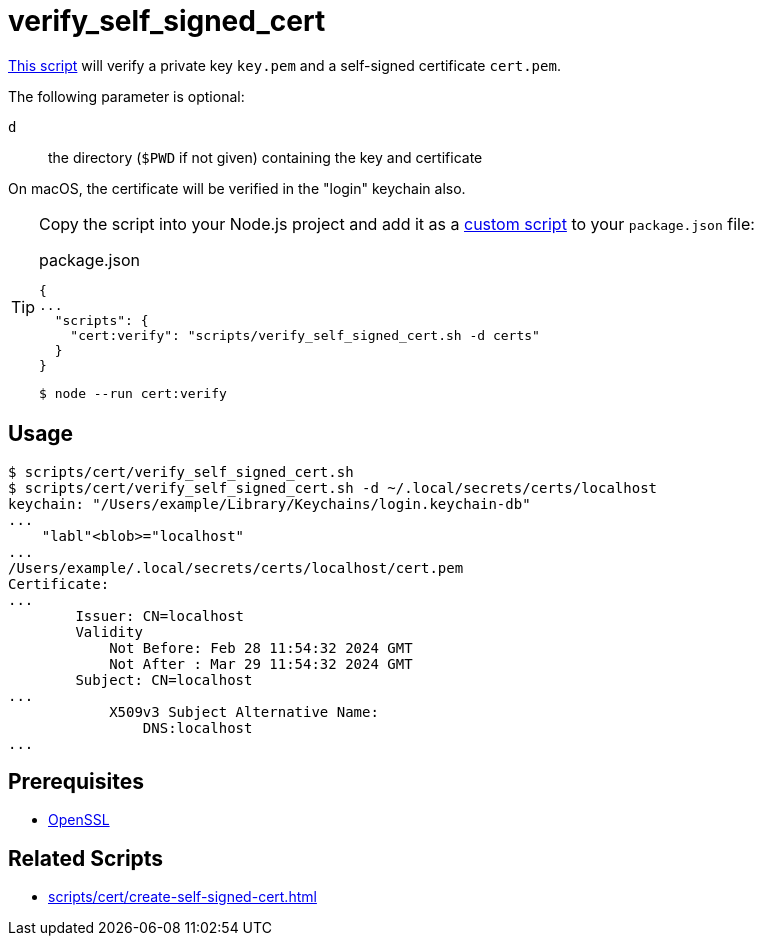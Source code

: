 // SPDX-FileCopyrightText: © 2024 Sebastian Davids <sdavids@gmx.de>
// SPDX-License-Identifier: Apache-2.0
= verify_self_signed_cert
:script_url: https://github.com/sdavids/sdavids-shell-misc/blob/main/scripts/cert/verify_self_signed_cert.sh

{script_url}[This script^] will verify a private key `key.pem` and a self-signed certificate `cert.pem`.

The following parameter is optional:

`d` :: the directory (`$PWD` if not given) containing the key and certificate

On macOS, the certificate will be verified in the "login" keychain also.

[TIP]
====
Copy the script into your Node.js project and add it as a https://docs.npmjs.com/cli/v10/commands/npm-run-script[custom script] to your `package.json` file:

.package.json
[,json]
----
{
...
  "scripts": {
    "cert:verify": "scripts/verify_self_signed_cert.sh -d certs"
  }
}
----

[,console]
----
$ node --run cert:verify
----
====

== Usage

[,console]
----
$ scripts/cert/verify_self_signed_cert.sh
$ scripts/cert/verify_self_signed_cert.sh -d ~/.local/secrets/certs/localhost
keychain: "/Users/example/Library/Keychains/login.keychain-db"
...
    "labl"<blob>="localhost"
...
/Users/example/.local/secrets/certs/localhost/cert.pem
Certificate:
...
        Issuer: CN=localhost
        Validity
            Not Before: Feb 28 11:54:32 2024 GMT
            Not After : Mar 29 11:54:32 2024 GMT
        Subject: CN=localhost
...
            X509v3 Subject Alternative Name:
                DNS:localhost
...
----

== Prerequisites

* xref:developer-guide::dev-environment/dev-installation.adoc#openssl[OpenSSL]

== Related Scripts

* xref:scripts/cert/create-self-signed-cert.adoc[]
